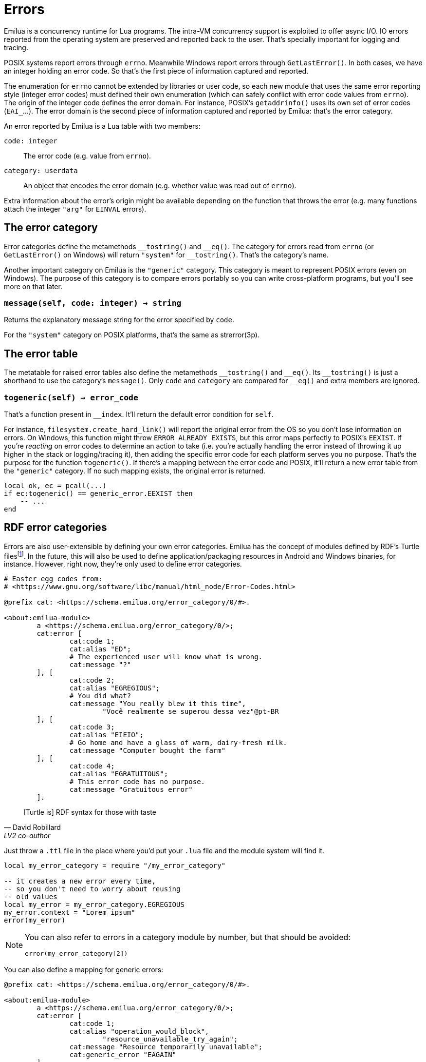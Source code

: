 = Errors

:_:

ifeval::["{doctype}" == "manpage"]

== Name

Emilua - Lua execution engine

== Description

endif::[]

Emilua is a concurrency runtime for Lua programs. The intra-VM concurrency
support is exploited to offer async I/O. IO errors reported from the operating
system are preserved and reported back to the user. That's specially important
for logging and tracing.

POSIX systems report errors through `errno`. Meanwhile Windows report errors
through `GetLastError()`. In both cases, we have an integer holding an error
code. So that's the first piece of information captured and reported.

The enumeration for `errno` cannot be extended by libraries or user code, so
each new module that uses the same error reporting style (integer error codes)
must defined their own enumeration (which can safely conflict with error code
values from `errno`). The origin of the integer code defines the error
domain. For instance, POSIX's `getaddrinfo()` uses its own set of error codes
(``EAI_``...). The error domain is the second piece of information captured and
reported by Emilua: that's the error category.

An error reported by Emilua is a Lua table with two members:

`code: integer`:: The error code (e.g. value from `errno`).

`category: userdata`:: An object that encodes the error domain (e.g. whether
value was read out of `errno`).

Extra information about the error's origin might be available depending on the
function that throws the error (e.g. many functions attach the integer `"arg"`
for `EINVAL` errors).

== The error category

Error categories define the metamethods ``++__++tostring()`` and
``++__++eq()``. The category for errors read from `errno` (or `GetLastError()`
on Windows) will return `"system"` for ``++__++tostring()``. That's the
category's name.

Another important category on Emilua is the `"generic"` category. This category
is meant to represent POSIX errors (even on Windows). The purpose of this
category is to compare errors portably so you can write cross-platform programs,
but you'll see more on that later.

=== `message(self, code: integer) -> string`

Returns the explanatory message string for the error specified by `code`.

For the `"system"` category on POSIX platforms, that's the same as strerror(3p).

== The error table

The metatable for raised error tables also define the metamethods
``++__++tostring()`` and ``++__++eq()``. Its ``++__++tostring()`` is just a
shorthand to use the category's `message()`. Only `code` and `category` are
compared for ``++__++eq()`` and extra members are ignored.

=== `togeneric(self) -> error_code`

That's a function present in ``++__++index``. It'll return the default error
condition for `self`.

For instance, `filesystem.create_hard_link()` will report the original error
from the OS so you don't lose information on errors. On Windows, this function
might throw `ERROR_ALREADY_EXISTS`, but this error maps perfectly to POSIX's
`EEXIST`. If you're _reacting_ on error codes to determine an action to take
(i.e. you're actually handling the error instead of throwing it up higher in the
stack or logging/tracing it), then adding the specific error code for each
platform serves you no purpose. That's the purpose for the function
`togeneric()`. If there's a mapping between the error code and POSIX, it'll
return a new error table from the `"generic"` category. If no such mapping
exists, the original error is returned.

[source,lua]
----
local ok, ec = pcall(...)
if ec:togeneric() == generic_error.EEXIST then
    -- ...
end
----

== RDF error categories

Errors are also user-extensible by defining your own error categories. Emilua
has the concept of modules defined by RDF's Turtle
files{_}footnote:[<https://github.com/JoshData/rdfabout>]. In the future, this
will also be used to define application/packaging resources in Android and
Windows binaries, for instance. However, right now, they're only used to define
error categories.

[source,turtle]
----
# Easter egg codes from:
# <https://www.gnu.org/software/libc/manual/html_node/Error-Codes.html>

@prefix cat: <https://schema.emilua.org/error_category/0/#>.

<about:emilua-module>
	a <https://schema.emilua.org/error_category/0/>;
	cat:error [
		cat:code 1;
		cat:alias "ED";
		# The experienced user will know what is wrong.
		cat:message "?"
	], [
		cat:code 2;
		cat:alias "EGREGIOUS";
		# You did what?
		cat:message "You really blew it this time",
			"Você realmente se superou dessa vez"@pt-BR
	], [
		cat:code 3;
		cat:alias "EIEIO";
		# Go home and have a glass of warm, dairy-fresh milk.
		cat:message "Computer bought the farm"
	], [
		cat:code 4;
		cat:alias "EGRATUITOUS";
		# This error code has no purpose.
		cat:message "Gratuitous error"
	].
----

[quote, David Robillard, LV2 co-author]
____
[Turtle is] RDF syntax for those with taste
____

Just throw a `.ttl` file in the place where you'd put your `.lua` file and the
module system will find it.

[source,lua]
----
local my_error_category = require "/my_error_category"

-- it creates a new error every time,
-- so you don't need to worry about reusing
-- old values
local my_error = my_error_category.EGREGIOUS
my_error.context = "Lorem ipsum"
error(my_error)
----

[NOTE]
====

You can also refer to errors in a category module by number, but that should be
avoided:

[source,lua]
----
error(my_error_category[2])
----
====

You can also define a mapping for generic errors:

[source,turtle]
----
@prefix cat: <https://schema.emilua.org/error_category/0/#>.

<about:emilua-module>
	a <https://schema.emilua.org/error_category/0/>;
	cat:error [
		cat:code 1;
		cat:alias "operation_would_block",
			"resource_unavailable_try_again";
		cat:message "Resource temporarily unavailable";
		cat:generic_error "EAGAIN"
	].
----

[NOTE]
====
It might be useful to define generic errors for categories other than
`"generic"`
too{_}footnote:[<http://breese.github.io/2017/05/12/customizing-error-codes.html>]. However
Emilua doesn't offer this ability yet as someone needs to put some thought on
the design.
====

This is an unusual design in the Lua ecosystem, so you might want some
rationale:
<https://blog.emilua.org/2021/03/14/lua-errors-from-multiple-vms/>.
